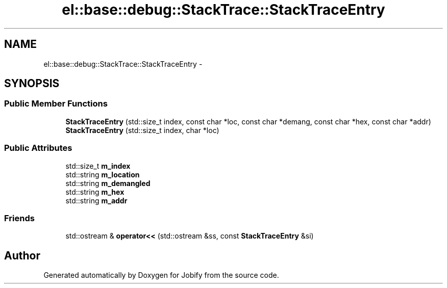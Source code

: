 .TH "el::base::debug::StackTrace::StackTraceEntry" 3 "Wed Dec 7 2016" "Version 1.0.0" "Jobify" \" -*- nroff -*-
.ad l
.nh
.SH NAME
el::base::debug::StackTrace::StackTraceEntry \- 
.SH SYNOPSIS
.br
.PP
.SS "Public Member Functions"

.in +1c
.ti -1c
.RI "\fBStackTraceEntry\fP (std::size_t index, const char *loc, const char *demang, const char *hex, const char *addr)"
.br
.ti -1c
.RI "\fBStackTraceEntry\fP (std::size_t index, char *loc)"
.br
.in -1c
.SS "Public Attributes"

.in +1c
.ti -1c
.RI "std::size_t \fBm_index\fP"
.br
.ti -1c
.RI "std::string \fBm_location\fP"
.br
.ti -1c
.RI "std::string \fBm_demangled\fP"
.br
.ti -1c
.RI "std::string \fBm_hex\fP"
.br
.ti -1c
.RI "std::string \fBm_addr\fP"
.br
.in -1c
.SS "Friends"

.in +1c
.ti -1c
.RI "std::ostream & \fBoperator<<\fP (std::ostream &ss, const \fBStackTraceEntry\fP &si)"
.br
.in -1c

.SH "Author"
.PP 
Generated automatically by Doxygen for Jobify from the source code\&.
